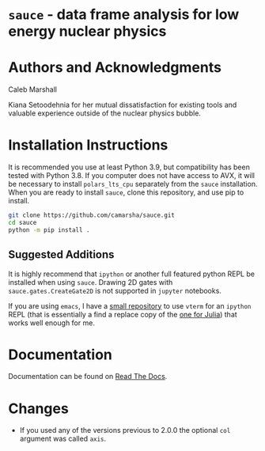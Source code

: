 * =sauce= - data frame analysis for low energy nuclear physics
[[file:img/sauce-logo.png]]
* Authors and Acknowledgments
Caleb Marshall

Kiana Setoodehnia for her mutual dissatisfaction for existing tools and valuable
experience outside of the nuclear physics bubble.

* Installation Instructions

It is recommended you use at least Python 3.9, but compatibility has been tested with Python 3.8. If you computer
does not have access to AVX, it will be necessary to install ~polars_lts_cpu~ separately from the ~sauce~ installation. 
When you are ready to install ~sauce~, clone this repository, and use pip to install.

#+begin_src bash
  git clone https://github.com/camarsha/sauce.git
  cd sauce
  python -m pip install .
#+end_src 


** Suggested Additions
 It is highly recommend that =ipython= or another full featured python REPL
 be installed when using =sauce=. Drawing 2D gates with =sauce.gates.CreateGate2D=
 is not supported in =jupyter= notebooks.

 If you are using =emacs=, I have a [[https://github.com/camarsha/python-vterm][small repository]] to use =vterm= for an =ipython=
 REPL (that is essentially a find a replace copy of the [[https://github.com/shg/julia-vterm.el][one for Julia]]) that works well enough for me.

* Documentation
Documentation can be found on [[https://sauce.readthedocs.io/en/latest/][Read The Docs]].

* Changes
- If you used any of the versions previous to 2.0.0 the optional ~col~ argument
  was called ~axis~. 
